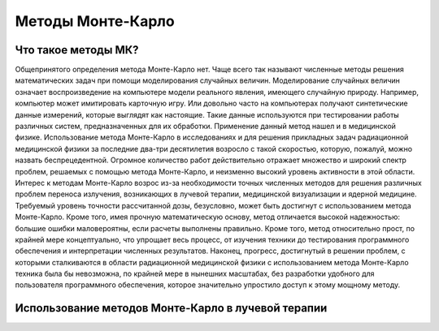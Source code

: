 .. _MC_methods_general:

Методы Монте-Карло
====================

Что такое методы МК?
~~~~~~~~~~~~~~~~~~~~~

Общепринятого определения метода Монте-Карло нет. Чаще всего так называют численные методы решения математических задач при помощи моделирования случайных величин.
Моделирование случайных величин означает воспроизведение на компьютере модели реального явления, имеющего случайную природу.
Например, компьютер может имитировать карточную игру.
Или довольно часто на компьютерах получают синтетические данные измерений, которые выглядят как настоящие.
Такие данные используются при тестировании работы различных систем, предназначенных для их обработки.
Применение данный метод нашел и в медицинской физике.
Использование метода Монте-Карло в исследованиях и для решения прикладных задач радиационной медицинской физики за последние два-три десятилетия возросло с такой скоростью,
которую, пожалуй, можно назвать беспрецедентной. Огромное количество работ действительно отражает множество и широкий спектр проблем,
решаемых с помощью метода Монте-Карло, и неизменно высокий уровень активности в этой области.
Интерес к методам Монте-Карло возрос из-за необходимости точных численных методов для решения различных проблем переноса излучения,
возникающих в лучевой терапии, медицинской визуализации и ядерной медицине.
Требуемый уровень точности рассчитанной дозы, безусловно, может быть достигнут с использованием метода Монте-Карло.
Кроме того, имея прочную математическую основу, метод отличается высокой надежностью: большие ошибки маловероятны, если расчеты выполнены правильно.
Кроме того, метод относительно прост, по крайней мере концептуально, что упрощает весь процесс, от изучения техники до тестирования программного обеспечения и
интерпретации численных результатов. Наконец, прогресс, достигнутый в решении проблем,
с которыми сталкиваются в области радиационной медицинской физики с использованием метода Монте-Карло техника была бы невозможна,
по крайней мере в нынешних масштабах, без разработки удобного для пользователя программного обеспечения, которое значительно упростило доступ к этому мощному методу.


Использование методов Монте-Карло в лучевой терапии
~~~~~~~~~~~~~~~~~~~~~~~~~~~~~~~~~~~~~~~~~~~~~~~~~~~~

